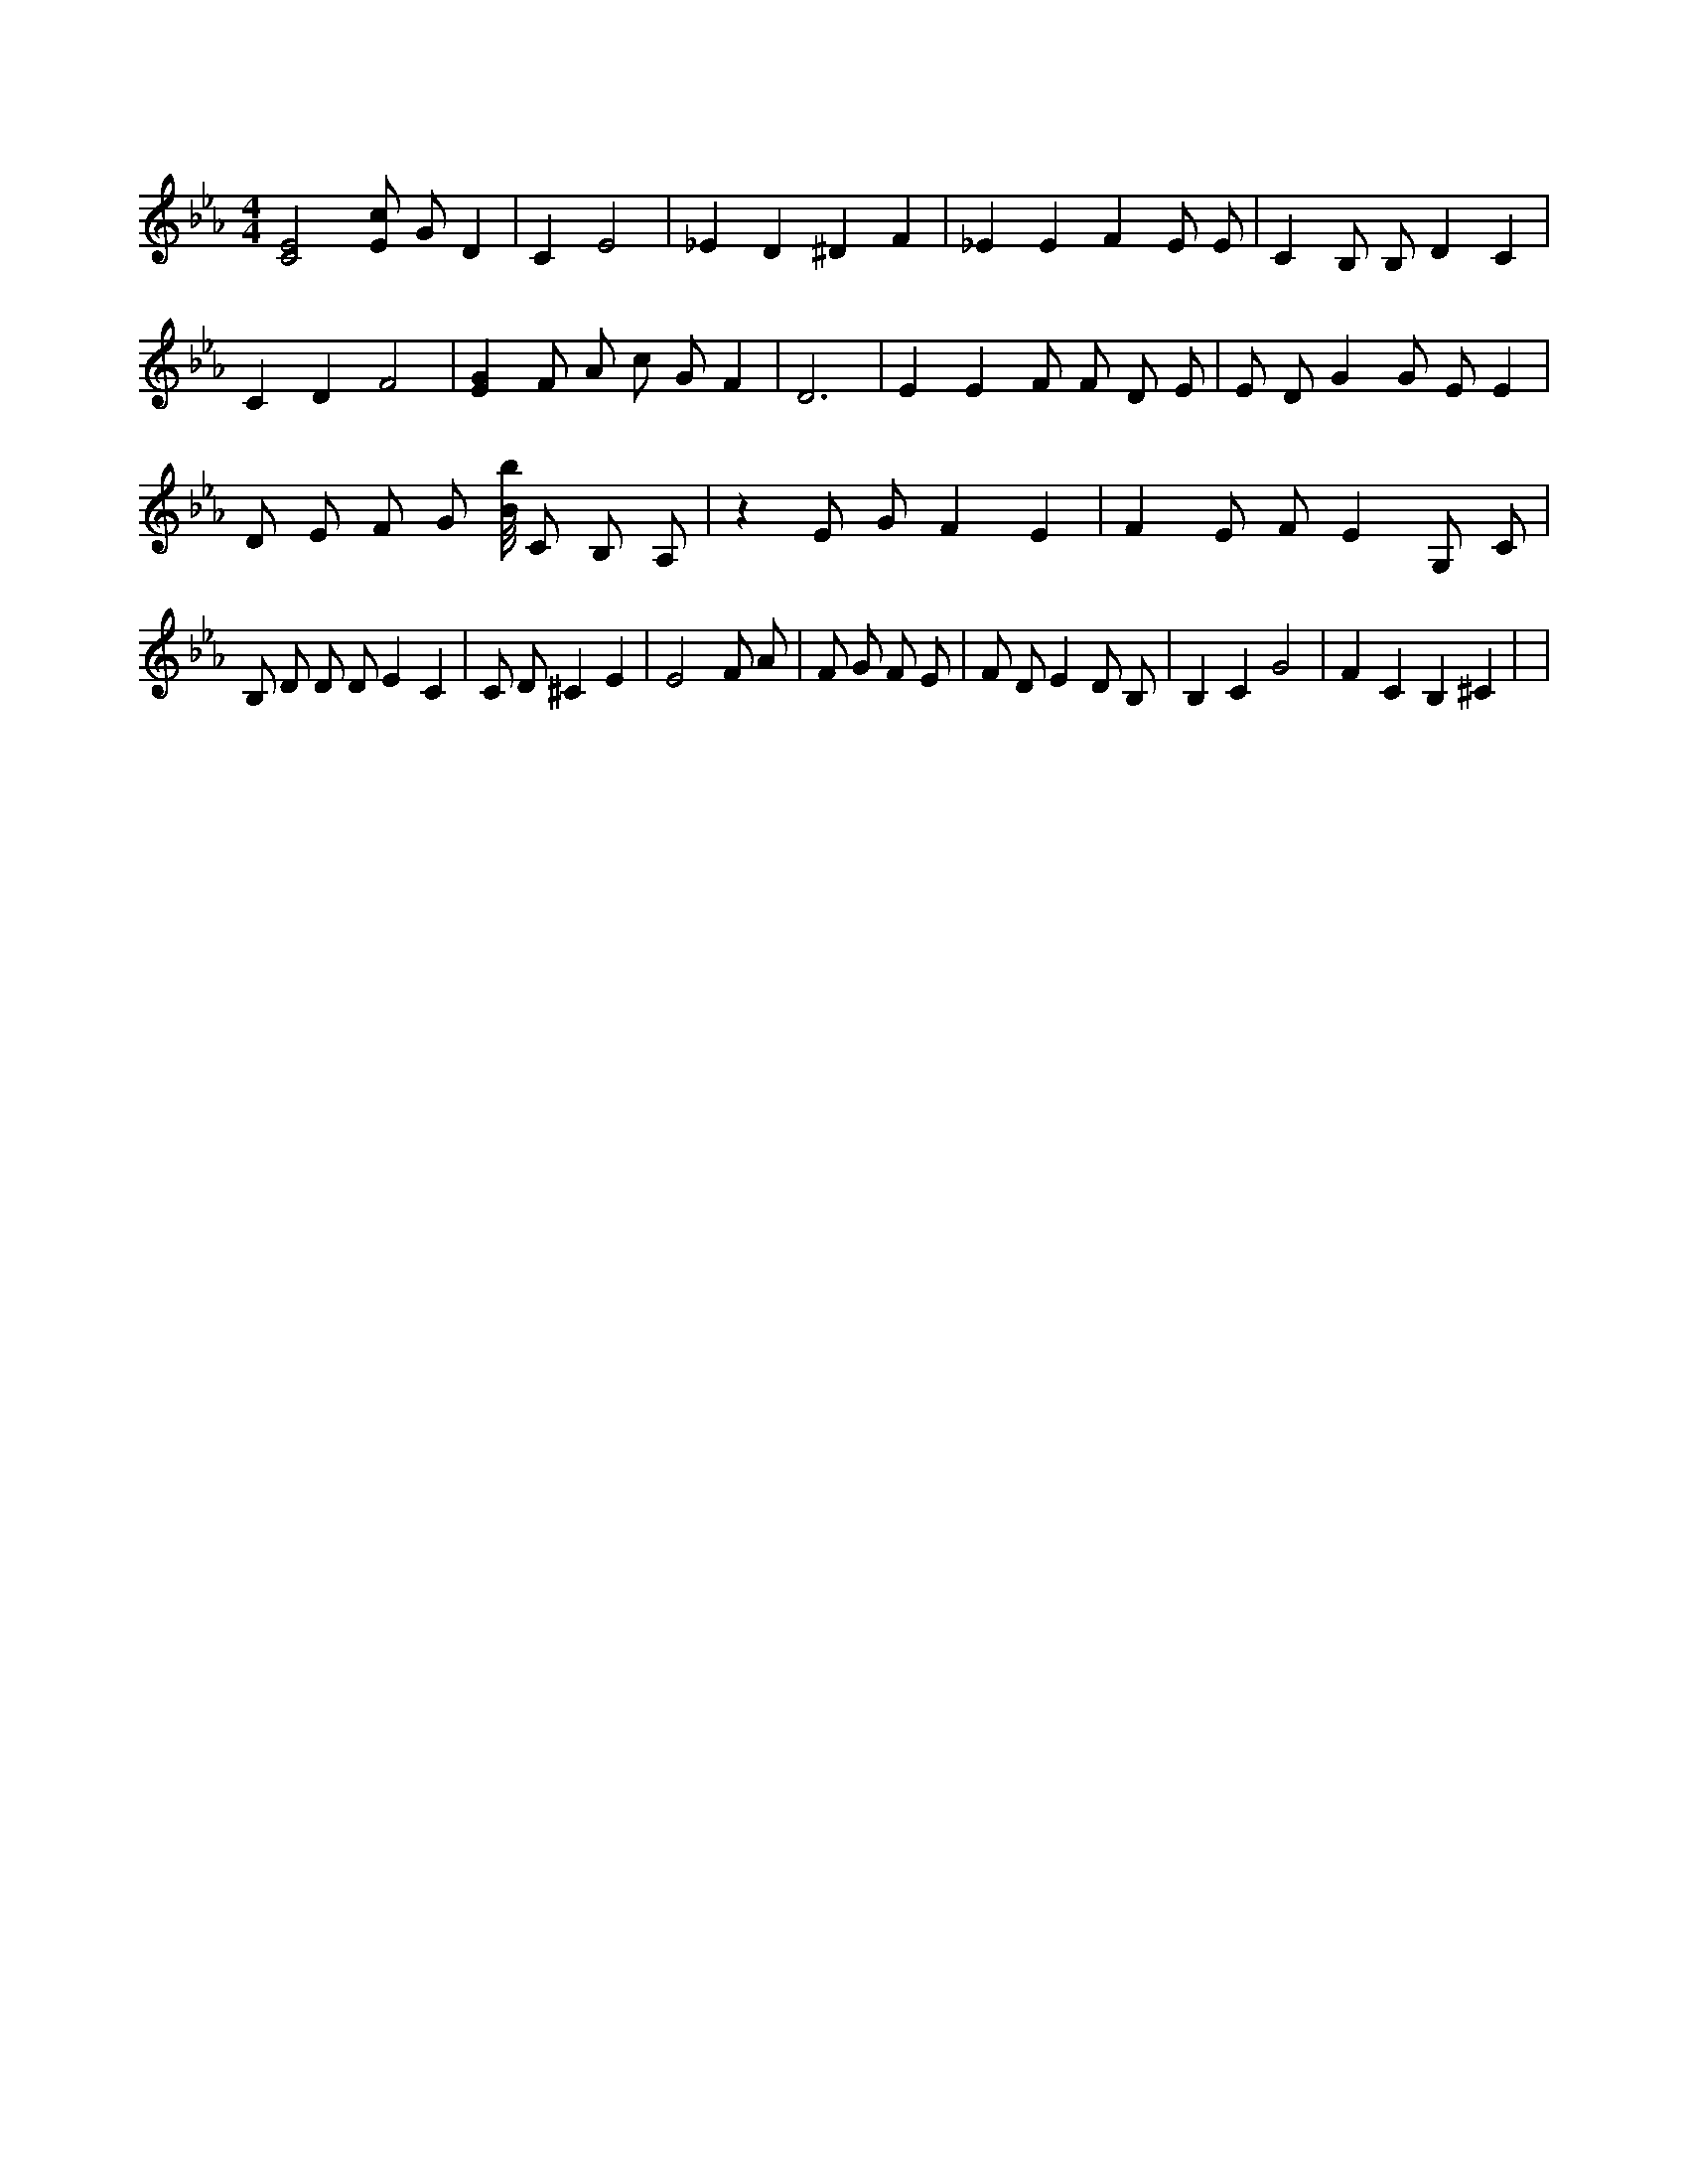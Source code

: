 X:607
L:1/4
M:4/4
K:EbMaj
[C2E2] [E/2c/2] G/2 D | C E2 | _E D ^D F | _E E F E/2 E/2 | C B,/2 B,/2 D C | C D F2 | [EG] F/2 A/2 c/2 G/2 F | D3 | E E F/2 F/2 D/2 E/2 | E/2 D/2 G G/2 E/2 E | D/2 E/2 F/2 G/2 [B/8b/8] C/2 B,/2 A,/2 | z E/2 G/2 F E | F E/2 F/2 E G,/2 C/2 | B,/2 D/2 D/2 D/2 E C | C/2 D/2 ^C E | E2 F/2 A/2 | F/2 G/2 F/2 E/2 | F/2 D/2 E D/2 B,/2 | B, C G2 | F C B, ^C | |
